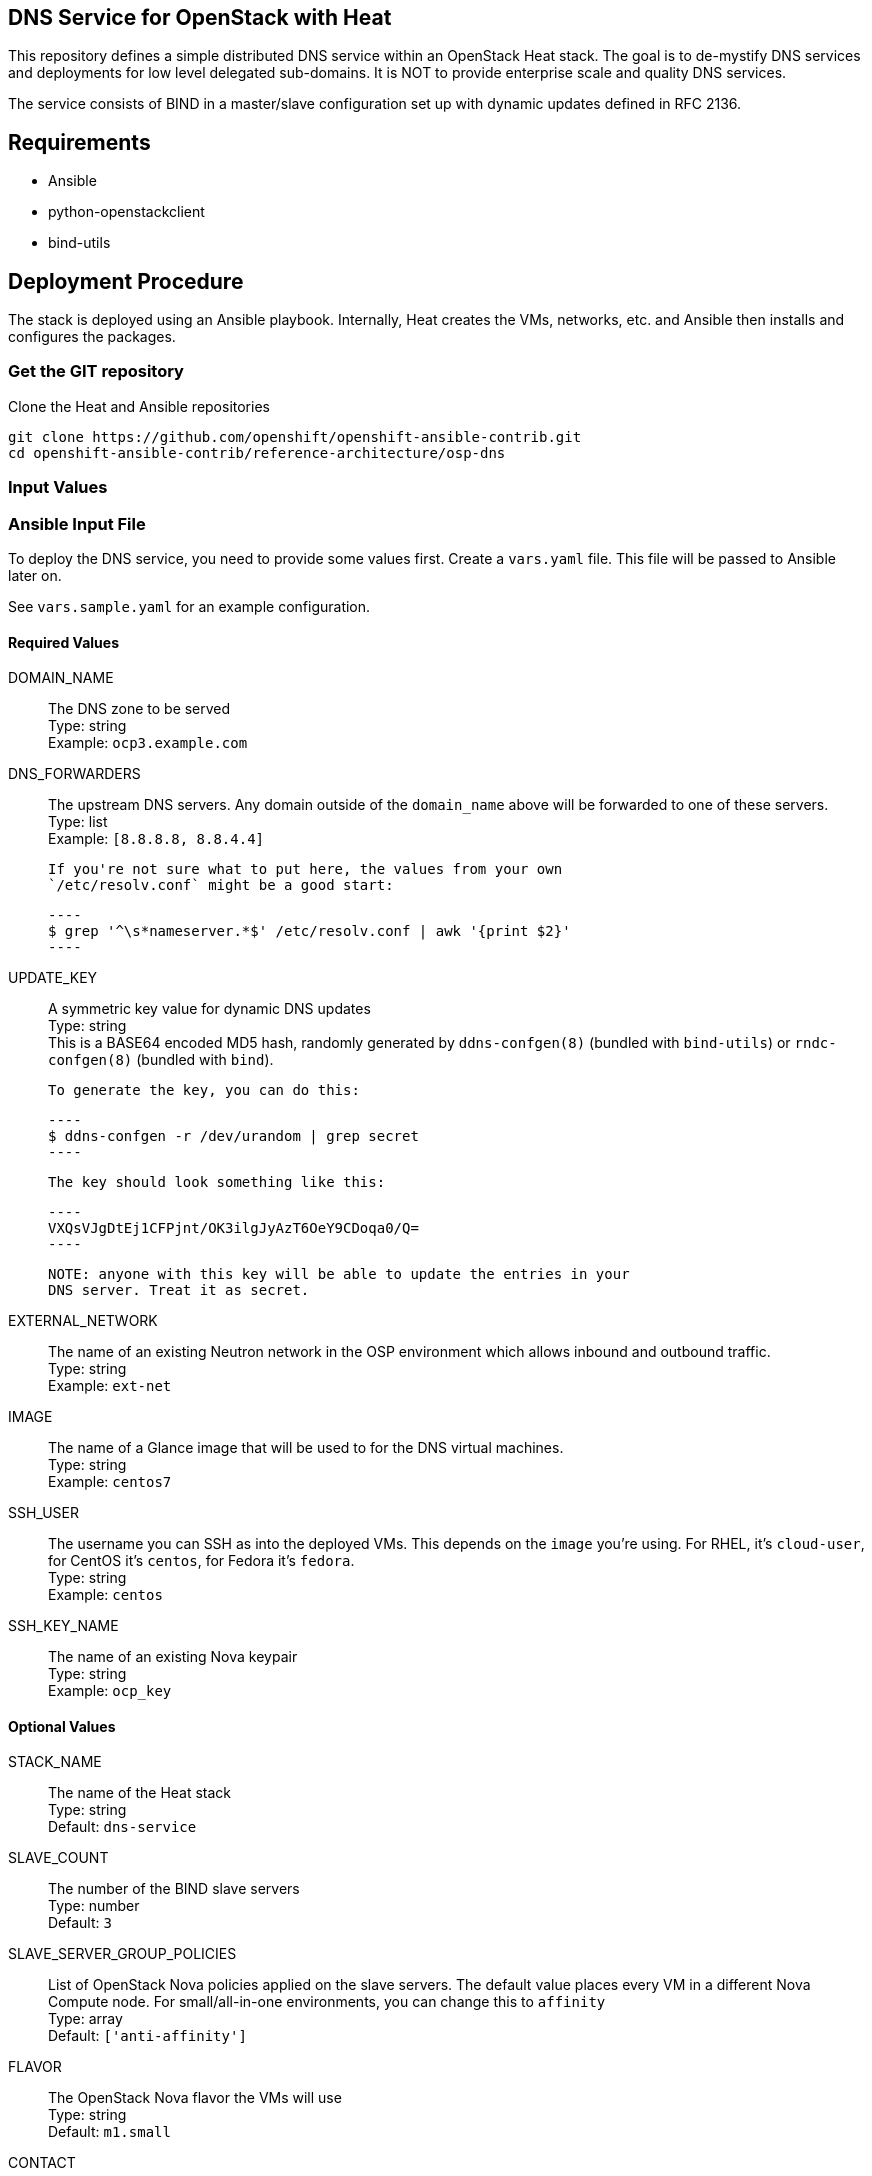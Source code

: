 :gitroot: https://github.com/openshift

== DNS Service for OpenStack with Heat

This repository defines a simple distributed DNS service within an
OpenStack Heat stack.  The goal is to de-mystify DNS services and
deployments for low level delegated sub-domains.  It is NOT to provide
enterprise scale and quality DNS services.

The service consists of BIND in a master/slave configuration set up
with dynamic updates defined in RFC 2136.

== Requirements

* Ansible
* python-openstackclient
* bind-utils

== Deployment Procedure

The stack is deployed using an Ansible playbook. Internally, Heat
creates the VMs, networks, etc. and Ansible then installs and
configures the packages.

=== Get the GIT repository

.Clone the Heat and Ansible repositories

[subs=attributes]
----
git clone {gitroot}/openshift-ansible-contrib.git
cd openshift-ansible-contrib/reference-architecture/osp-dns
----

=== Input Values

=== Ansible Input File

To deploy the DNS service, you need to provide some values first.
Create a `vars.yaml` file. This file will be passed to Ansible
later on.

See `vars.sample.yaml` for an example configuration.


==== Required Values

DOMAIN_NAME::
  The DNS zone to be served +
  Type: string +
  Example: `ocp3.example.com`

DNS_FORWARDERS::
  The upstream DNS servers. Any domain outside of the `domain_name`
  above will be forwarded to one of these servers. +
  Type: list +
  Example: `[8.8.8.8, 8.8.4.4]`

  If you're not sure what to put here, the values from your own
  `/etc/resolv.conf` might be a good start:

  ----
  $ grep '^\s*nameserver.*$' /etc/resolv.conf | awk '{print $2}'
  ----

UPDATE_KEY::
  A symmetric key value for dynamic DNS updates +
  Type: string +
  This is a BASE64 encoded MD5 hash, randomly generated by
  `ddns-confgen(8)` (bundled with `bind-utils`) or `rndc-confgen(8)`
  (bundled with `bind`).

  To generate the key, you can do this:

  ----
  $ ddns-confgen -r /dev/urandom | grep secret
  ----

  The key should look something like this:

  ----
  VXQsVJgDtEj1CFPjnt/OK3ilgJyAzT6OeY9CDoqa0/Q=
  ----

  NOTE: anyone with this key will be able to update the entries in your
  DNS server. Treat it as secret.

EXTERNAL_NETWORK::
  The name of an existing Neutron network in the OSP environment which
  allows inbound and outbound traffic. +
  Type: string +
  Example: `ext-net`

IMAGE::
  The name of a Glance image that will be used to for the DNS virtual
  machines. +
  Type: string +
  Example: `centos7`

SSH_USER::

  The username you can SSH as into the deployed VMs. This depends on
  the `image` you're using. For RHEL, it's `cloud-user`, for CentOS
  it's `centos`, for Fedora it's `fedora`. +
  Type: string +
  Example: `centos`

SSH_KEY_NAME::
  The name of an existing Nova keypair +
  Type: string +
  Example: `ocp_key`

==== Optional Values

STACK_NAME::
  The name of the Heat stack +
  Type: string +
  Default: `dns-service`

SLAVE_COUNT::
  The number of the BIND slave servers +
  Type: number +
  Default: `3`

SLAVE_SERVER_GROUP_POLICIES::

  List of OpenStack Nova policies applied on the slave servers. The
  default value places every VM in a different Nova Compute node. For
  small/all-in-one environments, you can change this to `affinity` +
  Type: array +
  Default: `['anti-affinity']`

FLAVOR::

  The OpenStack Nova flavor the VMs will use +
  Type: string +
  Default: `m1.small`

CONTACT::

  The email address that will serve in the DNS' contact for the given
  zone/domain. +
  Type: string +
  Default: `admin@ocp3.example.com`


==== Optional Values for Red Hat Enterprise Linux Images

The following values are all optional and only useful if your guest
images use Red Hat Enterprise Linux. They are used to register your
VMs with RHN.

RHN_USERNAME::
  Type: string +
  Default: `None`

RHN_PASSWORD::
  Type: string +
  Default: `None`

RHN_POOL::
  Type: string +
  Default: `None`

SAT6_HOSTNAME::
  Type: string +
  Default: `None`

SAT6_ORGANIZATION::
  Type: string +
  Default: `None`

SAT6_ACTIVATION_KEY::
  Type: string +
  Default: `None`


== Deploying the DNS service

The deployment uses the `vars.yaml` configuration file created in the
previous section.

The authentication variables for talking to the OpenStack services
(e.g. `OS_USERNAME` and `OS_AUTH_URL`) must be loaded (so running
`openstack stack list` succeeds).

Ansible must also be aware of the private SSH key for connecting to
the deployed VMs. The key should either be in a default location such
as `~/.ssh/id_rsa`, passed to the Ansible invocation via
`--private-key=path/to/key` or added to the SSH agent vith `ssh-add
path/to/key`.

NOTE: If you plan to delete and re-create the VMs multiple times (e.g.
  for testing or development) you may want to `export
  ANSIBLE_HOST_KEY_CHECKING=False` or prune your `~/.ssh/known_hosts`
  regularly. Otherwise SSH will fail if two VMs from different runs
  happen to receive the same IP address.

----
$ ansible-playbook deploy-dns.yaml -e @vars.yaml
----

The playbook takes three distinct actions:

1. Create a heat stack with network connectivity and instances created
and named to specification
1. Query the instances for hostname and IP address and create an inventory for Ansible
1. Install the packages and configure the DNS service
